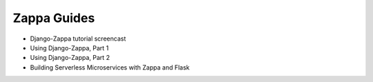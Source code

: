 Zappa Guides
============

* Django-Zappa tutorial screencast
* Using Django-Zappa, Part 1
* Using Django-Zappa, Part 2
* Building Serverless Microservices with Zappa and Flask
